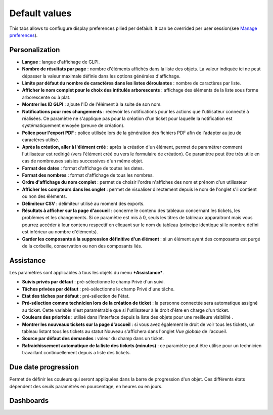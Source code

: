 Default values
==============

This tabs allows to confiugure display preferences pllied per defaiult. It can be overrided per user session(see `Manage preferences <01-premiers-pas/03_Utiliser_GLPI/04_Gérer_ses_préférences.rst>`_).

Personalization
---------------

.. image:: images/default_values_personalization.png

-  **Langue** : langue d'affichage de GLPI.

-  **Nombre de résultats par page** : nombre d'éléments affichés dans la
   liste des objets. La valeur indiquée ici ne peut dépasser la valeur
   maximale définie dans les options générales d'affichage.

-  **Limite par défaut du nombre de caractères dans les listes
   déroulantes** : nombre de caractères par liste.

-  **Afficher le nom complet pour le choix des intitulés arborescents**
   : affichage des éléments de la liste sous forme arborescente ou à
   plat.

-  **Montrer les ID GLPI** : ajoute l'ID de l'élément à la suite de son
   nom.

-  **Notifications pour mes changements** : recevoir les notifications
   pour les actions que l'utilisateur connecté à réalisées. Ce paramètre
   ne s'applique pas pour la création d'un ticket pour laquelle la
   notification est systématiquement envoyée (preuve de création).

-  **Police pour l'export PDF** : police utilisée lors de la génération
   des fichiers PDF afin de l'adapter au jeu de caractères utilisé.

-  **Après la création, aller à l'élément créé** : après la création
   d'un élément, permet de paramétrer comment l'utilisateur est redirigé
   (vers l'élément créé ou vers le formulaire de création). Ce paramètre
   peut être très utile en cas de nombreuses saisies successives d'un
   même objet.

-  **Format des dates** : format d'affichage de toutes les dates.

-  **Format des nombres** : format d'affichage de tous les nombres.

-  **Ordre d'affichage du nom complet** : permet de choisir l'ordre
   n'affiches des nom et prénom d'un utilisateur

-  **Afficher les compteurs dans les onglet** : permet de visualiser
   directement depuis le nom de l'onglet s'il contient ou non des
   éléments.

-  **Délimiteur CSV** : délimiteur utilisé au moment des exports.

-  **Résultats à afficher sur la page d'accueil** : concerne le contenu
   des tableaux concernant les tickets, les problèmes et les
   changements. Si ce paramètre est mis à 0, seuls les titres de
   tableaux apparaitront mais vous pourrez accéder à leur contenu
   respectif en cliquant sur le nom du tableau (principe identique si le
   nombre défini est inférieur au nombre d'éléments).

-  **Garder les composants à la suppression définitive d'un élément** :
   si un élément ayant des composants est purgé de la corbeille,
   conservation ou non des composants liés.

Assistance
----------

.. image:: images/default_values_assistance.png

Les paramètres sont applicables à tous les objets du menu
***Assistance***.

-  **Suivis privés par défaut** : pré-sélectionne le champ Privé d'un
   suivi.

-  **Tâches privées par défaut** : pré-sélectionne le champ Privé d'une
   tâche.

-  **Etat des tâches par défaut** : pré-sélection de l'état.

-  **Pré-sélection comme technicien lors de la création de ticket** : la
   personne connectée sera automatique assigné au ticket. Cette variable
   n'est paramétrable que si l'utilisateur à le droit d'être en charge
   d'un ticket.

-  **Couleurs des priorités** : utilisé dans l'interface depuis la liste
   des objets pour une meilleure visibilité .

-  **Montrer les nouveaux tickets sur la page d'accueil** : si vous avez
   également le droit de voir tous les tickets, un tableau listant tous
   les tickets au statut Nouveau s'affichera dans l'onglet *Vue globale*
   de l'accueil.

-  **Source par défaut des demandes** : valeur du champ dans un ticket.

-  **Rafraichissement automatique de la liste des tickets (minutes)** :
   ce paramètre peut être utilise pour un technicien travaillant
   continuellement depuis a liste des tickets.

Due date progression
--------------------

.. image:: images/default_values_duedate.png

Permet de définir les couleurs qui seront appliquées dans la barre de
progression d'un objet. Ces différents états dépendent des seuils
paramétrés en pourcentage, en heures ou en jours.

Dashboards
----------

.. image:: images/default_values_dashboards.png
